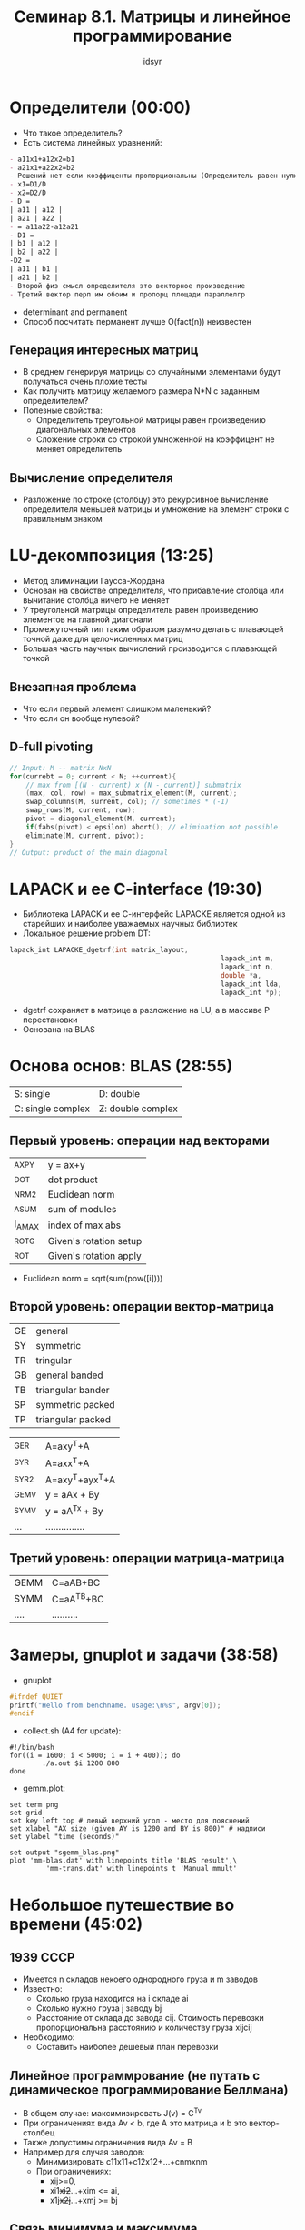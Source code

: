 #+TITLE: Семинар 8.1. Матрицы и линейное программирование 
#+AUTHOR: idsyr
#+STARTUP: showeverything
#+OPTIONS: toc:2




* Определители (00:00)
- Что такое определитель?
- Есть система линейных уравнений:
#+begin_src org
- a11x1+a12x2=b1
- a21x1+a22x2=b2
- Решений нет если коэффиценты пропорциональны (Определитель равен нулю):
- x1=D1/D
- x2=D2/D
- D =
| a11 | a12 |
| a21 | a22 |
- = a11a22-a12a21
- D1 =
| b1 | a12 |
| b2 | a22 |
-D2 = 
| a11 | b1 |
| a21 | b2 |
- Второй физ смысл определителя это векторное произведение
- Третий вектор перп им обоим и пропорц площади параллелгр
#+end_src
- determinant and permanent
- Способ посчитать перманент лучше O(fact(n)) неизвестен
** Генерация интересных матриц
- В среднем генерируя матрицы со случайными элементами будут получаться очень плохие тесты
- Как получить матрицу желаемого размера N*N с заданным определителем?
- Полезные свойства:
 - Определитель треугольной матрицы равен произведению диагональных элементов
 - Сложение строки со строкой умноженной на коэффицент не меняет определитель
** Вычисление определителя
- Разложение по строке (столбцу) это рекурсивное вычисление определителя меньшей матрицы и умножение на элемент строки с правильным знаком




* LU-декомпозиция (13:25)
- Метод элиминации Гаусса-Жордана 
- Основан на свойстве определителя, что прибавление столбца или вычитание столбца ничего не меняет
- У треугольной матрицы определитель равен произведению элементов на главной диагонали
- Промежуточный тип таким образом разумно делать с плавающей точной даже для целочисленных матриц
- Большая часть научных вычислений производится с плавающей точкой
** Внезапная проблема
- Что если первый элемент слишком маленький?
- Что если он вообще нулевой?
** D-full pivoting
#+begin_src cpp
// Input: M -- matrix NxN
for(currebt = 0; current < N; ++current){
	// max from [(N - current) x (N - current)] submatrix
	(max, col, row) = max_submatrix_element(M, current);
	swap_columns(M, surrent, col); // sometimes * (-1)
	swap_rows(M, current, row);
	pivot = diagonal_element(M, current);
	if(fabs(pivot) < epsilon) abort(); // elimination not possible
	eliminate(M, current, pivot);
}
// Output: product of the main diagonal
#+end_src





* LAPACK и ее C-interface (19:30)
- Библиотека LAPACK и ее С-интерфейс LAPACKE является одной из старейших и наиболее уважаемых научных библиотек
- Локальное решение problem DT:
#+begin_src cpp
lapack_int LAPACKE_dgetrf(int matrix_layout,
													lapack_int m,
													lapack_int n,
													double *a,
													lapack_int lda,
													lapack_int *p);
#+end_src
- dgetrf сохраняет в матрице a разложение на LU, а в массиве P перестановки
- Основана на BLAS




* Основа основ: BLAS (28:55)
| S: single         | D: double         |
| C: single complex | Z: double complex |
** Первый уровень: операции над векторами
| _AXPY  | y = ax+y               |
| _DOT   | dot product            |
| _NRM2  | Euclidean norm         |
| _ASUM  | sum of modules         |
| I_AMAX | index of max abs       |
| _ROTG  | Given's rotation setup |
| _ROT   | Given's rotation apply |
- Euclidean norm = sqrt(sum(pow([i])))
** Второй уровень: операции вектор-матрица
| GE | general           |
| SY | symmetric         |
| TR | tringular         |
| GB | general banded    |
| TB | triangular bander |
| SP | symmetric packed  |
| TP | triangular packed |

| _GER  | A=axy^T+A       |
| _SYR  | A=axx^T+A       |
| _SYR2 | A=axy^T+ayx^T+A |
| _GEMV | y = aAx + By    |
| _SYMV | y = aA^Tx + By  |
| ...   | ............... |
** Третий уровень: операции матрица-матрица
| GEMM | C=aAB+BC   |
| SYMM | C=aA^TB+BC |
| .... | .......... |




* Замеры, gnuplot и задачи (38:58)
- gnuplot
#+begin_src cpp
#ifndef QUIET
printf("Hello from benchname. usage:\n%s", argv[0]);
#endif
#+end_src
- collect.sh (A4 for update):
#+begin_src shell
#!/bin/bash
for((i = 1600; i < 5000; i = i + 400)); do
		./a.out $i 1200 800
done
#+end_src
- gemm.plot:
#+begin_src shell
set term png
set grid
set key left top # левый верхний угол - место для пояснений
set xlabel "AX size (given AY is 1200 and BY is 800)" # надписи
set ylabel "time (seconds)"

set output "sgemm_blas.png"
plot 'mm-blas.dat' with linepoints title 'BLAS result',\
		 'mm-trans.dat' with linepoints t 'Manual mmult'
#+end_src




* Небольшое путешествие во времени (45:02)
** 1939 СССР
- Имеется n складов некоего однородного груза и m заводов
- Известно:
 - Сколько груза находится на i складе ai
 - Сколько нужно груза j заводу bj
 - Расстояние от склада до завода cij. Стоимость перевозки пропорциональна расстоянию и количеству груза xijcij
- Необходимо:
 - Составить наиболее дешевый план перевозки
** Линейное программрование (не путать с динамическое программирование Беллмана)
- В общем случае: максимизировать J(v) = C^Tv
- При ограничениях вида Av < b, где A это матрица и b это вектор-столбец
- Также допустимы ограничения вида Av = B
- Например для случая заводов:
  - Минимизировать c11x11+c12x12+...+cnmxnm
  - При ограничениях:
    - xij>=0, 
    - xi1+xi2+...+xim <= ai, 
    - x1j+x2j+...+xmj >= bj
** Связь минимума и максимума
- Функционал - линейная функция, которая берет на вход вектор и возвращает число
- Если мы минимизируем (максимизируем) функционал J(x) то:
 - max(J(x)) = -min(-J(x))
- То есть на самом деле задача максимизации и минимизации связаны и часто взаимозаменяемы




* Линейное программирование (52:44)
** Простая модельная задача
- Поскольку задача линейная, максмум всегда в особой точке
- графическое представление - выпуклый многогранник
 - Выпуклый многогранник в n-мерном пространстве - выпуклый  политоп
- Выпуклый политоп, по которому мы должны ходить и по особым точкам считать значение функционала
- Выпуклые политопы состоят из симплексов, Первый метод - Симплекс метод
** Обсуждение 
- Все это очень хорошо пока размерность маленькая. Но что если вектор из десятков элементов? А если из тысяч?
- В общем случае мы имеем дело с задачей минимизации на многомерном выпуклом политопе (с каким-то неглупым перебором его вершин)
- Существуют самые разные методы решения. Реализация даже простых методов (например классического симплекс метода) даже с помощью Lapack довольно сложна и неочевидна
- mariage problem сводится 
- для задачи есть солвер если:
 - первое свойство: решение сложно и неочевидно
 - второе свойство: к этой задаче формально сводится много других задач




* Coin-or LP solver (01:01:05)
- MPS формат
- clp test.mps -minimize -dualS -solution solfile
- В A31: нелинейные уравнения, метод Ньютона, фракталы


* Problem
- DT

